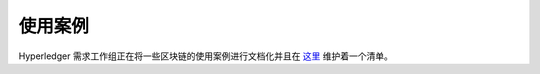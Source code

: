 使用案例
=========

Hyperledger 需求工作组正在将一些区块链的使用案例进行文档化并且在 `这里 <https://wiki.hyperledger.org/display/LMDWG/Use+Cases>`__ 维护着一个清单。

.. Licensed under Creative Commons Attribution 4.0 International License
   https://creativecommons.org/licenses/by/4.0/

